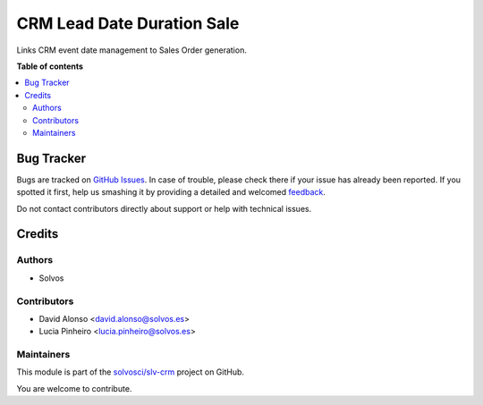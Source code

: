 ===========================
CRM Lead Date Duration Sale
===========================

.. !!!!!!!!!!!!!!!!!!!!!!!!!!!!!!!!!!!!!!!!!!!!!!!!!!!!
   !! This file is generated by oca-gen-addon-readme !!
   !! changes will be overwritten.                   !!
   !!!!!!!!!!!!!!!!!!!!!!!!!!!!!!!!!!!!!!!!!!!!!!!!!!!!

.. |badge1| image:: https://img.shields.io/badge/maturity-Beta-yellow.png
    :target: https://odoo-community.org/page/development-status
    :alt: Beta
.. |badge2| image:: https://img.shields.io/badge/licence-AGPL--3-blue.png
    :target: http://www.gnu.org/licenses/agpl-3.0-standalone.html
    :alt: License: AGPL-3
.. |badge3| image:: https://img.shields.io/badge/github-solvosci%2Fslv--crm-lightgray.png?logo=github
    :target: https://github.com/solvosci/slv-crm/tree/15.0/crm_lead_date_duration_sale
    :alt: solvosci/slv-crm

|badge1| |badge2| |badge3| 

Links CRM event date management to Sales Order generation.

**Table of contents**

.. contents::
   :local:

Bug Tracker
===========

Bugs are tracked on `GitHub Issues <https://github.com/solvosci/slv-crm/issues>`_.
In case of trouble, please check there if your issue has already been reported.
If you spotted it first, help us smashing it by providing a detailed and welcomed
`feedback <https://github.com/solvosci/slv-crm/issues/new?body=module:%20crm_lead_date_duration_sale%0Aversion:%2015.0%0A%0A**Steps%20to%20reproduce**%0A-%20...%0A%0A**Current%20behavior**%0A%0A**Expected%20behavior**>`_.

Do not contact contributors directly about support or help with technical issues.

Credits
=======

Authors
~~~~~~~

* Solvos

Contributors
~~~~~~~~~~~~

* David Alonso <david.alonso@solvos.es>
* Lucia Pinheiro <lucia.pinheiro@solvos.es>

Maintainers
~~~~~~~~~~~

This module is part of the `solvosci/slv-crm <https://github.com/solvosci/slv-crm/tree/15.0/crm_lead_date_duration_sale>`_ project on GitHub.

You are welcome to contribute.
